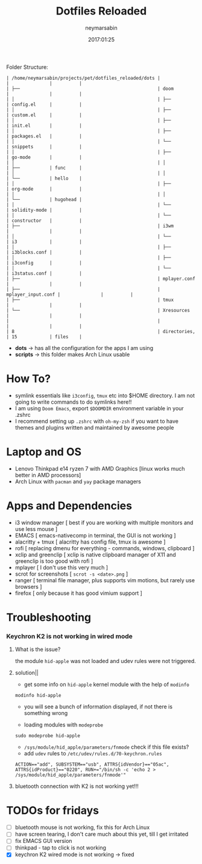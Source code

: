 #+TITLE: Dotfiles Reloaded
#+DATE: 2017:01:25
#+AUTHOR: neymarsabin
#+EMAIL: reddevil.sabin@gmail.com

	Folder Structure:
        #+begin_example
        | /home/neymarsabin/projects/pet/dotfiles_reloaded/dots |                    |               |          |
        | ├──                                                   | doom               |               |          |
        | │                                                     | ├──                | config.el     |          |
        | │                                                     | ├──                | custom.el     |          |
        | │                                                     | ├──                | init.el       |          |
        | │                                                     | ├──                | packages.el   |          |
        | │                                                     | └──                | snippets      |          |
        | │                                                     | ├──                | go-mode       |          |
        | │                                                     | │                  | ├──           | func     |
        | │                                                     | │                  | └──           | hello    |
        | │                                                     | ├──                | org-mode      |          |
        | │                                                     | │                  | └──           | hugohead |
        | │                                                     | └──                | solidity-mode |          |
        | │                                                     | └──                | constructor   |          |
        | ├──                                                   | i3wm               |               |          |
        | │                                                     | └──                | i3            |          |
        | │                                                     | ├──                | i3blocks.conf |          |
        | │                                                     | ├──                | i3config      |          |
        | │                                                     | └──                | i3status.conf |          |
        | ├──                                                   | mplayer.conf       |               |          |
        | ├──                                                   | mplayer_input.conf |               |          |
        | ├──                                                   | tmux               |               |          |
        | └──                                                   | Xresources         |               |          |
        |                                                       |                    |               |          |
        | 8                                                     | directories,       | 15            | files    |
        #+end_example

	- *dots* -> has all the configuration for the apps I am using
	- *scripts* -> this folder makes Arch Linux usable

* How To?
- symlink essentials like ~i3config~, ~tmux~ etc into $HOME directory. I am not going to write commands to do symlinks here!!
- I am using ~Doom Emacs~, export ~$DOOMDIR~ environment variable in your .zshrc
- I recommend setting up ~.zshrc~ with ~oh-my-zsh~ if you want to have themes and plugins written and maintained by awesome people

* Laptop and OS
- Lenovo Thinkpad e14 ryzen 7 with AMD Graphics [linux works much better in AMD processors]
- Arch Linux with ~pacman~ and ~yay~ package managers

* Apps and Dependencies
- i3 window manager [ best if you are working with multiple monitors and use less mouse ]
- EMACS [ emacs-nativecomp in terminal, the GUI is not working ]
- alacritty + tmux [ alacritty has config file, tmux is awesome ]
- rofi [ replacing dmenu for everything - commands, windows, clipboard ]
- xclip and greenclip [ xclip is native clipboard manager of X11 and greenclip is too good with rofi ]
- mplayer [ I don't use this very much ]
- scrot for screenshots [ ~scrot -s <date>.png~ ]
- ranger [ terminal file manager, plus supports vim motions, but rarely use browsers ]
- firefox [ only because it has good vimium support ]

* Troubleshooting
*** Keychron K2 is not working in wired mode
**** What is the issue?
the module ~hid-apple~ was not loaded and udev rules were not triggered.

**** solution||
- get some info on ~hid-apple~ kernel module with the help of ~modinfo~
#+begin_src shell
modinfo hid-apple
#+end_src
- you will see a bunch of information displayed, if not there is something wrong

- loading modules with ~modeprobe~
#+begin_src shell
sudo modeprobe hid-apple
#+end_src

- ~/sys/module/hid_apple/parameters/fnmode~ check if this file exists?
- add ~udev~ rules to ~/etc/udev/rules.d/70-keychron.rules~
#+begin_src shell
ACTION=="add", SUBSYSTEM=="usb", ATTRS{idVendor}=="05ac", ATTRS{idProduct}=="0220", RUN+="/bin/sh -c 'echo 2 > /sys/module/hid_apple/parameters/fnmode'"
#+end_src

**** bluetooth connection with K2 is not working yet!!!

* TODOs for fridays
- [ ] bluetooth mouse is not working, fix this for Arch Linux
- [ ] have screen tearing, I don't care much about this yet, till I get irritated
- [ ] fix EMACS GUI version
- [ ] thinkpad - tap to click is not working
- [X] keychron K2 wired mode is not working -> fixed

